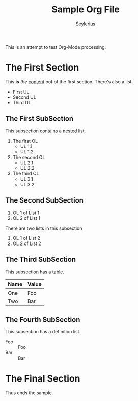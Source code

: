 #+title: Sample Org File
#+author: Seylerius

This is an attempt to test Org-Mode processing.

* The First Section

This *is* /the/ _content_ +oof+ of the first section. There's also a list. 

+ First UL
+ Second UL
+ Third UL

** The First SubSection

This subsection contains a nested list.

1. The first OL
   + UL 1.1
   + UL 1.2
2. The second OL
   + UL 2.1
   + UL 2.2
3. The third OL
   + UL 3.1
   + UL 3.2

** The Second SubSection

1. OL 1 of List 1
2. OL 2 of List 1

There are two lists in this subsection

1. OL 1 of List 2
2. OL 2 of List 2

** The Third SubSection

This subsection has a table.

| Name | Value |
|------+-------|
| One  | Foo   |
| Two  | Bar   |

** The Fourth SubSection

This subsection has a definition list.

+ Foo :: Foo
+ Bar :: Bar

* The Final Section

Thus ends the sample.

